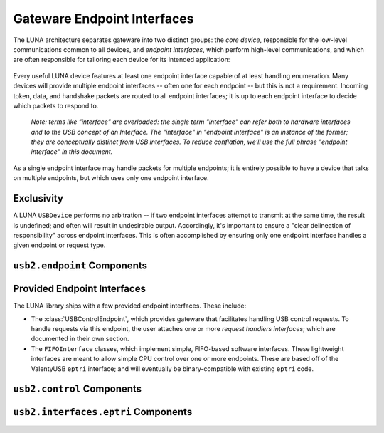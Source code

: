 
============================
Gateware Endpoint Interfaces
============================

The LUNA architecture separates gateware into two distinct groups: the *core device*, responsible for the
low-level communications common to all devices, and *endpoint interfaces*, which perform high-level communications,
and which are often responsible for tailoring each device for its intended application:

.. figure:: USBDevice.svg

Every useful LUNA device features at least one endpoint interface capable of at least handling enumeration. Many
devices will provide multiple endpoint interfaces -- often one for each endpoint -- but this is not a requirement.
Incoming token, data, and handshake packets are routed to all endpoint interfaces; it is up to each endpoint interface
to decide which packets to respond to.

	*Note: terms like "interface" are overloaded: the single term "interface" can refer both to hardware interfaces
	and to the USB concept of an Interface. The "interface" in "endpoint interface" is an instance of the former;
	they are conceptually distinct from USB interfaces. To reduce conflation, we'll use the full phrase "endpoint
	interface" in this document.*

As a single endpoint interface may handle packets for multiple endpoints; it is entirely possible to have a device
that talks on multiple endpoints, but which uses only one endpoint interface.

Exclusivity
-----------

A LUNA ``USBDevice`` performs no arbitration -- if two endpoint interfaces attempt to transmit at the same time, the
result is undefined; and often will result in undesirable output. Accordingly, it's important to ensure a "clear
delineation of responsibility" across endpoint interfaces. This is often accomplished by ensuring only one endpoint
interface handles a given endpoint or request type.


``usb2.endpoint`` Components
----------------------------

.. automodule :: luna.gateware.usb.usb2.endpoint
  :members:
  :show-inheritance:


Provided Endpoint Interfaces
----------------------------

The LUNA library ships with a few provided endpoint interfaces. These include:

- The :class:`USBControlEndpoint`, which provides gateware that facilitates handling USB control requests.
  To handle requests via this endpoint, the user attaches one or more *request handlers interfaces*; which
  are documented in their own section.
- The ``FIFOInterface`` classes, which implement simple, FIFO-based software interfaces. These lightweight
  interfaces are meant to allow simple CPU control over one or more endpoints. These are based off of the
  ValentyUSB ``eptri`` interface; and will eventually be binary-compatible with existing ``eptri`` code.


``usb2.control`` Components
------------------------------------

.. automodule :: luna.gateware.usb.usb2.control
  :members:
  :show-inheritance:



``usb2.interfaces.eptri`` Components
------------------------------------

.. automodule :: luna.gateware.usb.usb2.interfaces.eptri
  :members:
  :show-inheritance:
